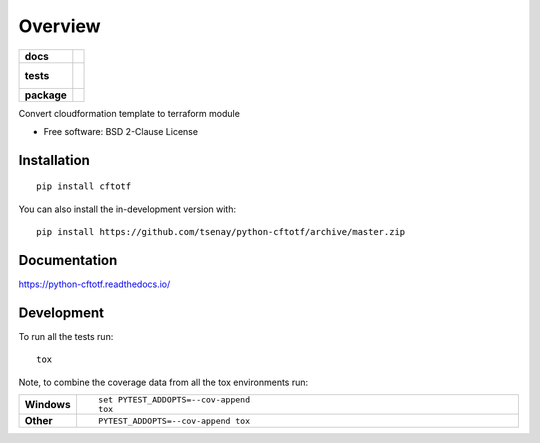 ========
Overview
========

.. start-badges

.. list-table::
    :stub-columns: 1

    * - docs
      - |docs|
    * - tests
      - |
        |
    * - package
      - | |version| |wheel| |supported-versions| |supported-implementations|
        | |commits-since|
.. |docs| image:: https://readthedocs.org/projects/python-cftotf/badge/?style=flat
    :target: https://python-cftotf.readthedocs.io/
    :alt: Documentation Status

.. |version| image:: https://img.shields.io/pypi/v/cftotf.svg
    :alt: PyPI Package latest release
    :target: https://pypi.org/project/cftotf

.. |wheel| image:: https://img.shields.io/pypi/wheel/cftotf.svg
    :alt: PyPI Wheel
    :target: https://pypi.org/project/cftotf

.. |supported-versions| image:: https://img.shields.io/pypi/pyversions/cftotf.svg
    :alt: Supported versions
    :target: https://pypi.org/project/cftotf

.. |supported-implementations| image:: https://img.shields.io/pypi/implementation/cftotf.svg
    :alt: Supported implementations
    :target: https://pypi.org/project/cftotf

.. |commits-since| image:: https://img.shields.io/github/commits-since/tsenay/python-cftotf/v0.1.0.svg
    :alt: Commits since latest release
    :target: https://github.com/tsenay/python-cftotf/compare/v0.1.0...master



.. end-badges

Convert cloudformation template to terraform module

* Free software: BSD 2-Clause License

Installation
============

::

    pip install cftotf

You can also install the in-development version with::

    pip install https://github.com/tsenay/python-cftotf/archive/master.zip


Documentation
=============


https://python-cftotf.readthedocs.io/


Development
===========

To run all the tests run::

    tox

Note, to combine the coverage data from all the tox environments run:

.. list-table::
    :widths: 10 90
    :stub-columns: 1

    - - Windows
      - ::

            set PYTEST_ADDOPTS=--cov-append
            tox

    - - Other
      - ::

            PYTEST_ADDOPTS=--cov-append tox

